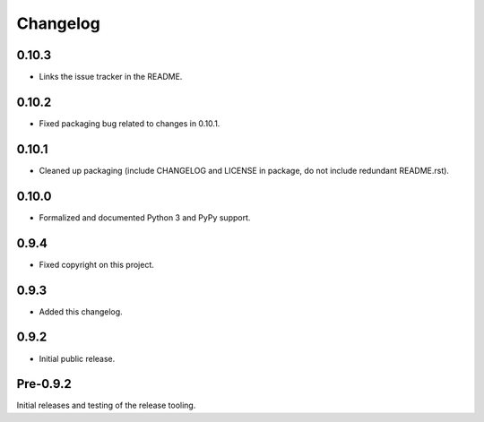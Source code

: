 
Changelog
=========


0.10.3
------

* Links the issue tracker in the README.


0.10.2
------

* Fixed packaging bug related to changes in 0.10.1.


0.10.1
------

* Cleaned up packaging (include CHANGELOG and LICENSE in package, do
  not include redundant README.rst).


0.10.0
------

* Formalized and documented Python 3 and PyPy support.


0.9.4
-----

* Fixed copyright on this project.


0.9.3
-----

* Added this changelog.


0.9.2
-----

* Initial public release.


Pre-0.9.2
---------

Initial releases and testing of the release tooling.
